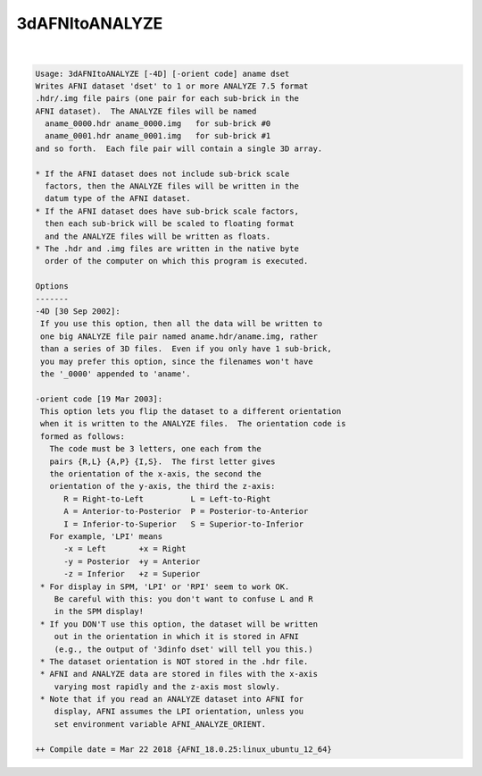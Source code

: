 ***************
3dAFNItoANALYZE
***************

.. _ahelp_3dAFNItoANALYZE:

.. contents:: 
    :depth: 4 

| 

.. code-block:: none

    Usage: 3dAFNItoANALYZE [-4D] [-orient code] aname dset
    Writes AFNI dataset 'dset' to 1 or more ANALYZE 7.5 format
    .hdr/.img file pairs (one pair for each sub-brick in the
    AFNI dataset).  The ANALYZE files will be named
      aname_0000.hdr aname_0000.img   for sub-brick #0
      aname_0001.hdr aname_0001.img   for sub-brick #1
    and so forth.  Each file pair will contain a single 3D array.
    
    * If the AFNI dataset does not include sub-brick scale
      factors, then the ANALYZE files will be written in the
      datum type of the AFNI dataset.
    * If the AFNI dataset does have sub-brick scale factors,
      then each sub-brick will be scaled to floating format
      and the ANALYZE files will be written as floats.
    * The .hdr and .img files are written in the native byte
      order of the computer on which this program is executed.
    
    Options
    -------
    -4D [30 Sep 2002]:
     If you use this option, then all the data will be written to
     one big ANALYZE file pair named aname.hdr/aname.img, rather
     than a series of 3D files.  Even if you only have 1 sub-brick,
     you may prefer this option, since the filenames won't have
     the '_0000' appended to 'aname'.
    
    -orient code [19 Mar 2003]:
     This option lets you flip the dataset to a different orientation
     when it is written to the ANALYZE files.  The orientation code is
     formed as follows:
       The code must be 3 letters, one each from the
       pairs {R,L} {A,P} {I,S}.  The first letter gives
       the orientation of the x-axis, the second the
       orientation of the y-axis, the third the z-axis:
          R = Right-to-Left          L = Left-to-Right
          A = Anterior-to-Posterior  P = Posterior-to-Anterior
          I = Inferior-to-Superior   S = Superior-to-Inferior
       For example, 'LPI' means
          -x = Left       +x = Right
          -y = Posterior  +y = Anterior
          -z = Inferior   +z = Superior
     * For display in SPM, 'LPI' or 'RPI' seem to work OK.
        Be careful with this: you don't want to confuse L and R
        in the SPM display!
     * If you DON'T use this option, the dataset will be written
        out in the orientation in which it is stored in AFNI
        (e.g., the output of '3dinfo dset' will tell you this.)
     * The dataset orientation is NOT stored in the .hdr file.
     * AFNI and ANALYZE data are stored in files with the x-axis
        varying most rapidly and the z-axis most slowly.
     * Note that if you read an ANALYZE dataset into AFNI for
        display, AFNI assumes the LPI orientation, unless you
        set environment variable AFNI_ANALYZE_ORIENT.
    
    ++ Compile date = Mar 22 2018 {AFNI_18.0.25:linux_ubuntu_12_64}
